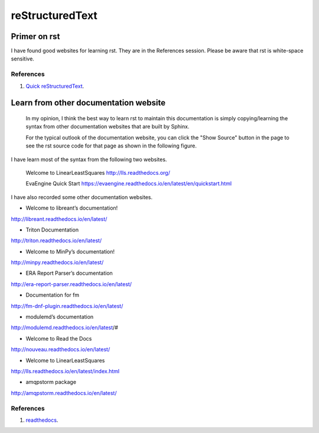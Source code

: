 ﻿reStructuredText 
============================================
Primer on rst
-----------------------------------------------------
I have found good websites for learning rst. They are in the References session.
Please be aware that rst is white-space sensitive.


References
^^^^^^^^^^^^^^^^^^^^^^^^^^^^^^^^^^^^^^^^^^^^^^^^^^^^^^^^
#. `Quick reStructuredText <http://docutils.sourceforge.net/docs/user/rst/quickref.html>`_.


Learn from other documentation website
-----------------------------------------------------
	In my opinion, I think the best way to learn rst to maintain this documentation is simply copying/learning the syntax from other documentation websites that are built by Sphinx.
	
	For the typical outlook of the documentation website, you can click the "Show Source" button in the page to see the rst source code for that page as shown in the following figure.
	
.. image:: ../images/showSource.JPG

	You can find a tone of the documentation websites in the 1st reference.
	
I have learn most of the syntax from the following two websites.

	Welcome to LinearLeastSquares
	http://lls.readthedocs.org/
	
	EvaEngine Quick Start
	https://evaengine.readthedocs.io/en/latest/en/quickstart.html
	
I have also recorded some other documentation websites.

- Welcome to libreant’s documentation!
http://libreant.readthedocs.io/en/latest/

- Triton Documentation
http://triton.readthedocs.io/en/latest/

- Welcome to MinPy’s documentation!
http://minpy.readthedocs.io/en/latest/

- ERA Report Parser’s documentation
http://era-report-parser.readthedocs.io/en/latest/

- Documentation for fm
http://fm-dnf-plugin.readthedocs.io/en/latest/

- modulemd’s documentation
http://modulemd.readthedocs.io/en/latest/#

- Welcome to Read the Docs
http://nouveau.readthedocs.io/en/latest/

- Welcome to LinearLeastSquares
http://lls.readthedocs.io/en/latest/index.html

- amqpstorm package
http://amqpstorm.readthedocs.io/en/latest/
	

References
^^^^^^^^^^^^^^^^^^^^^^^^^^^^^^^^^^^^^^^^^^^^^^^^^^^^^^^^
#. `readthedocs <https://readthedocs.org/>`_.

